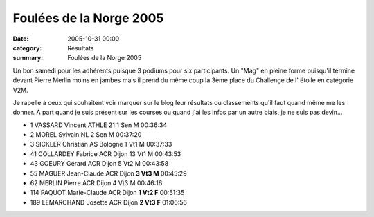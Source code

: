 Foulées de la Norge 2005
========================

:date: 2005-10-31 00:00
:category: Résultats
:summary: Foulées de la Norge 2005

Un bon samedi pour les adhérents puisque 3 podiums pour six participants. Un "Mag" en pleine forme puisqu'il termine devant Pierre Merlin moins en jambes mais il prend du même coup la 3ème place du Challenge de l' étoile en catégorie V2M.


Je rapelle à ceux qui souhaitent voir marquer sur le blog leur résultats ou classements qu'il faut quand même me les donner. A part quand je suis présent sur les courses ou quand j'ai les infos par un autre biais, je ne suis pas devin...


- 1 	VASSARD 	Vincent 	ATHLE 21 	1 	Sen 	M 	00:36:34
- 2 	MOREL 	Sylvain 	NL 	2 	Sen 	M 	00:37:20
- 3 	SICKLER 	Christian 	AS Bologne 	1 	Vt1 	M 	00:37:33
- 41 	COLLARDEY 	Fabrice 	ACR Dijon 	13 	Vt1 	M 	00:43:53
- 43 	GOEURY 	Gérard 	ACR Dijon 	5 	Vt2 	M 	00:43:58
- 55 	MAGUER 	Jean-Claude 	ACR Dijon 	**3 	Vt3 	M** 	00:45:29
- 62 	MERLIN 	Pierre 	ACR Dijon 	4 	Vt3 	M 	00:46:16
- 114 	PAQUOT 	Marie-Claude 	ACR Dijon 	**1 	Vt2 	F** 	00:51:35
- 189 	LEMARCHAND 	Josette 	ACR Dijon 	**2 	Vt3 	F** 	01:06:56
